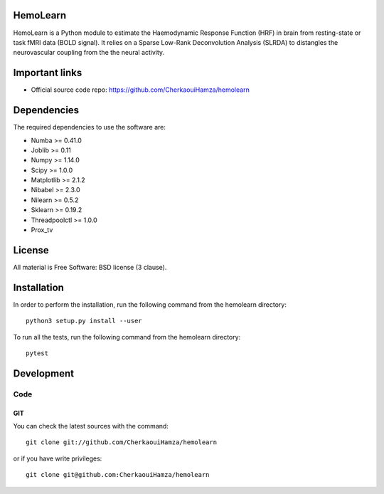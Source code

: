 .. -*- mode: rst -*-

|Python35|_ |Travis|_ |Codecov|_


.. |Python35| image:: https://img.shields.io/badge/python-3.5-blue.svg
.. _Python35: https://badge.fury.io/py/scikit-learn

.. |Travis| image:: https://travis-ci.com/CherkaouiHamza/hemolearn.svg?branch=master
.. _Travis: https://travis-ci.com/CherkaouiHamza/hemolearn


.. |Codecov| image:: https://codecov.io/gh/CherkaouiHamza/hemolearn/branch/master/graph/badge.svg
.. _Codecov: https://codecov.io/gh/CherkaouiHamza/hemolearn


HemoLearn
=========

HemoLearn is a Python module to estimate the Haemodynamic Response Function (HRF)
in brain from resting-state or task fMRI data (BOLD signal). It relies on a
Sparse Low-Rank Deconvolution Analysis (SLRDA) to distangles the
neurovascular coupling from the the neural activity.


Important links
===============

- Official source code repo: https://github.com/CherkaouiHamza/hemolearn

Dependencies
============

The required dependencies to use the software are:

* Numba >= 0.41.0
* Joblib >= 0.11
* Numpy >= 1.14.0
* Scipy >= 1.0.0
* Matplotlib >= 2.1.2
* Nibabel >= 2.3.0
* Nilearn >= 0.5.2
* Sklearn >= 0.19.2
* Threadpoolctl >= 1.0.0
* Prox_tv

License
=======

All material is Free Software: BSD license (3 clause).

Installation
============

In order to perform the installation, run the following command from the hemolearn directory::

    python3 setup.py install --user

To run all the tests, run the following command from the hemolearn directory::

    pytest

Development
===========

Code
----

GIT
~~~

You can check the latest sources with the command::

    git clone git://github.com/CherkaouiHamza/hemolearn

or if you have write privileges::

    git clone git@github.com:CherkaouiHamza/hemolearn
